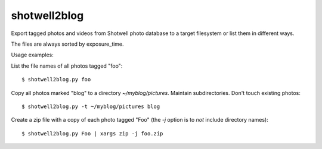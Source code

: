 shotwell2blog
=============

Export tagged photos and videos from Shotwell photo database
to a target filesystem or list them in different ways.

The files are always sorted by exposure_time.

Usage examples:

List the file names of all photos tagged "foo"::

  $ shotwell2blog.py foo

Copy all photos marked "blog" to a directory `~/myblog/pictures`.
Maintain subdirectories.  Don't touch existing photos::

  $ shotwell2blog.py -t ~/myblog/pictures blog

Create a zip file with a copy of each photo tagged "Foo" (the `-j`
option is to *not* include directory names)::

  $ shotwell2blog.py Foo | xargs zip -j foo.zip

